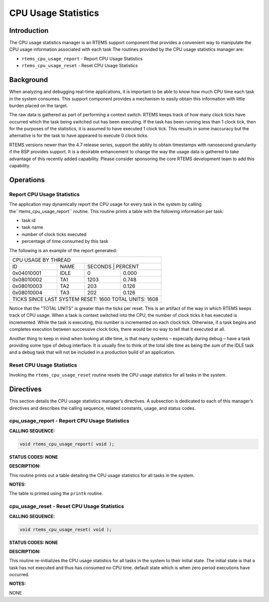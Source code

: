 CPU Usage Statistics
####################

Introduction
============

The CPU usage statistics manager is an RTEMS support
component that provides a convenient way to manipulate
the CPU usage information associated with each task
The routines provided by the CPU usage statistics manager are:

- ``rtems_cpu_usage_report`` - Report CPU Usage Statistics

- ``rtems_cpu_usage_reset`` - Reset CPU Usage Statistics

Background
==========

When analyzing and debugging real-time applications, it is important
to be able to know how much CPU time each task in the system consumes.
This support component provides a mechanism to easily obtain this
information with little burden placed on the target.

The raw data is gathered as part of performing a context switch.  RTEMS
keeps track of how many clock ticks have occurred which the task being
switched out has been executing.  If the task has been running less than
1 clock tick, then for the purposes of the statistics, it is assumed to
have executed 1 clock tick.  This results in some inaccuracy but the
alternative is for the task to have appeared to execute 0 clock ticks.

RTEMS versions newer than the 4.7 release series, support the ability
to obtain timestamps with nanosecond granularity if the BSP provides
support.  It is a desirable enhancement to change the way the usage
data is gathered to take advantage of this recently added capability.
Please consider sponsoring the core RTEMS development team to add
this capability.

Operations
==========

Report CPU Usage Statistics
---------------------------

The application may dynamically report the CPU usage for every
task in the system by calling the``rtems_cpu_usage_report`` routine.
This routine prints a table with the following information per task:

- task id

- task name

- number of clock ticks executed

- percentage of time consumed by this task

The following is an example of the report generated:


+------------------------------------------------------------------------------+
|CPU USAGE BY THREAD                                                           |
+-----------+----------------------------------------+-------------------------+
|ID         | NAME                                   | SECONDS       | PERCENT |
+-----------+----------------------------------------+---------------+---------+
|0x04010001 | IDLE                                   |             0 |   0.000 |
+-----------+----------------------------------------+---------------+---------+
|0x08010002 | TA1                                    |          1203 |   0.748 |
+-----------+----------------------------------------+---------------+---------+
|0x08010003 | TA2                                    |           203 |   0.126 |
+-----------+----------------------------------------+---------------+---------+
|0x08010004 | TA3                                    |           202 |   0.126 |
+-----------+----------------------------------------+---------------+---------+
|TICKS SINCE LAST SYSTEM RESET:                                           1600 |
|TOTAL UNITS:                                                             1608 |
+------------------------------------------------------------------------------+

Notice that the "TOTAL UNITS" is greater than the ticks per reset.
This is an artifact of the way in which RTEMS keeps track of CPU
usage.  When a task is context switched into the CPU, the number
of clock ticks it has executed is incremented.  While the task
is executing, this number is incremented on each clock tick.
Otherwise, if a task begins and completes execution between
successive clock ticks, there would be no way to tell that it
executed at all.

Another thing to keep in mind when looking at idle time, is that
many systems – especially during debug – have a task providing
some type of debug interface.  It is usually fine to think of the
total idle time as being the sum of the IDLE task and a debug
task that will not be included in a production build of an application.

Reset CPU Usage Statistics
--------------------------

Invoking the ``rtems_cpu_usage_reset`` routine resets
the CPU usage statistics for all tasks in the system.

Directives
==========

This section details the CPU usage statistics manager’s directives.
A subsection is dedicated to each of this manager’s directives
and describes the calling sequence, related constants, usage,
and status codes.

cpu_usage_report - Report CPU Usage Statistics
----------------------------------------------

**CALLING SEQUENCE:**

.. code:: c

    void rtems_cpu_usage_report( void );

**STATUS CODES: NONE**

**DESCRIPTION:**

This routine prints out a table detailing the CPU usage statistics for
all tasks in the system.

**NOTES:**

The table is printed using the ``printk`` routine.

cpu_usage_reset - Reset CPU Usage Statistics
--------------------------------------------

**CALLING SEQUENCE:**

.. code:: c

    void rtems_cpu_usage_reset( void );

**STATUS CODES: NONE**

**DESCRIPTION:**

This routine re-initializes the CPU usage statistics for all tasks
in the system to their initial state.  The initial state is that
a task has not executed and thus has consumed no CPU time.
default state which is when zero period executions have occurred.

**NOTES:**

NONE

.. COMMENT: COPYRIGHT (c) 1988-2008.

.. COMMENT: On-Line Applications Research Corporation (OAR).

.. COMMENT: All rights reserved.

